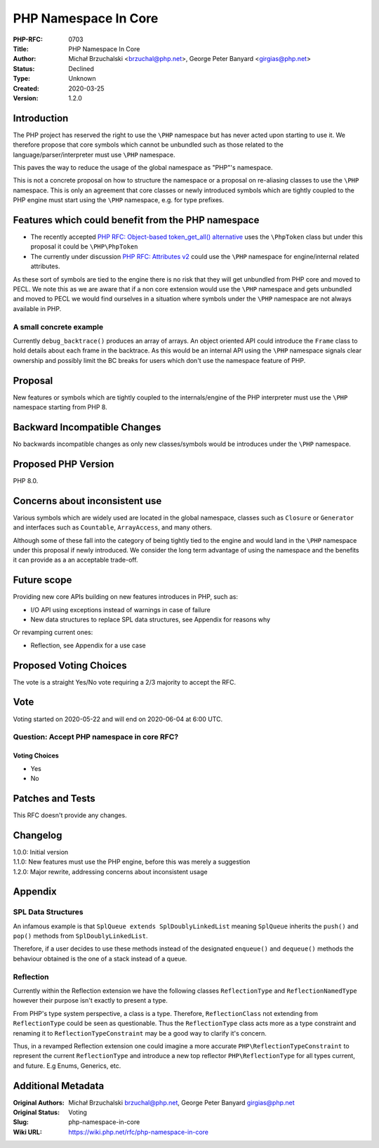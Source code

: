 PHP Namespace In Core
=====================

:PHP-RFC: 0703
:Title: PHP Namespace In Core
:Author: Michał Brzuchalski <brzuchal@php.net>, George Peter Banyard <girgias@php.net>
:Status: Declined
:Type: Unknown
:Created: 2020-03-25
:Version: 1.2.0

Introduction
------------

The PHP project has reserved the right to use the ``\PHP`` namespace but
has never acted upon starting to use it. We therefore propose that core
symbols which cannot be unbundled such as those related to the
language/parser/interpreter must use ``\PHP`` namespace.

This paves the way to reduce the usage of the global namespace as
"PHP"'s namespace.

This is not a concrete proposal on how to structure the namespace or a
proposal on re-aliasing classes to use the ``\PHP`` namespace. This is
only an agreement that core classes or newly introduced symbols which
are tightly coupled to the PHP engine must start using the ``\PHP``
namespace, e.g. for type prefixes.

Features which could benefit from the PHP namespace
---------------------------------------------------

-  The recently accepted `PHP RFC: Object-based token_get_all()
   alternative </rfc/token_as_object>`__ uses the ``\PhpToken`` class
   but under this proposal it could be ``\PHP\PhpToken``
-  The currently under discussion `PHP RFC: Attributes
   v2 </rfc/attributes_v2>`__ could use the ``\PHP`` namespace for
   engine/internal related attributes.

As these sort of symbols are tied to the engine there is no risk that
they will get unbundled from PHP core and moved to PECL. We note this as
we are aware that if a non core extension would use the ``\PHP``
namespace and gets unbundled and moved to PECL we would find ourselves
in a situation where symbols under the ``\PHP`` namespace are not always
available in PHP.

A small concrete example
~~~~~~~~~~~~~~~~~~~~~~~~

Currently ``debug_backtrace()`` produces an array of arrays. An object
oriented API could introduce the ``Frame`` class to hold details about
each frame in the backtrace. As this would be an internal API using the
``\PHP`` namespace signals clear ownership and possibly limit the BC
breaks for users which don't use the namespace feature of PHP.

Proposal
--------

New features or symbols which are tightly coupled to the
internals/engine of the PHP interpreter must use the ``\PHP`` namespace
starting from PHP 8.

Backward Incompatible Changes
-----------------------------

No backwards incompatible changes as only new classes/symbols would be
introduces under the ``\PHP`` namespace.

Proposed PHP Version
--------------------

PHP 8.0.

Concerns about inconsistent use
-------------------------------

Various symbols which are widely used are located in the global
namespace, classes such as ``Closure`` or ``Generator`` and interfaces
such as ``Countable``, ``ArrayAccess``, and many others.

Although some of these fall into the category of being tightly tied to
the engine and would land in the ``\PHP`` namespace under this proposal
if newly introduced. We consider the long term advantage of using the
namespace and the benefits it can provide as a an acceptable trade-off.

Future scope
------------

Providing new core APIs building on new features introduces in PHP, such
as:

-  I/O API using exceptions instead of warnings in case of failure
-  New data structures to replace SPL data structures, see Appendix for
   reasons why

Or revamping current ones:

-  Reflection, see Appendix for a use case

Proposed Voting Choices
-----------------------

The vote is a straight Yes/No vote requiring a 2/3 majority to accept
the RFC.

Vote
----

Voting started on 2020-05-22 and will end on 2020-06-04 at 6:00 UTC.

Question: Accept PHP namespace in core RFC?
~~~~~~~~~~~~~~~~~~~~~~~~~~~~~~~~~~~~~~~~~~~

Voting Choices
^^^^^^^^^^^^^^

-  Yes
-  No

Patches and Tests
-----------------

This RFC doesn't provide any changes.

Changelog
---------

| 1.0.0: Initial version
| 1.1.0: New features must use the PHP engine, before this was merely a
  suggestion
| 1.2.0: Major rewrite, addressing concerns about inconsistent usage

Appendix
--------

SPL Data Structures
~~~~~~~~~~~~~~~~~~~

An infamous example is that ``SplQueue extends SplDoublyLinkedList``
meaning ``SplQueue`` inherits the ``push()`` and ``pop()`` methods from
``SplDoublyLinkedList``.

Therefore, if a user decides to use these methods instead of the
designated ``enqueue()`` and ``dequeue()`` methods the behaviour
obtained is the one of a stack instead of a queue.

Reflection
~~~~~~~~~~

Currently within the Reflection extension we have the following classes
``ReflectionType`` and ``ReflectionNamedType`` however their purpose
isn't exactly to present a type.

From PHP's type system perspective, a class is a type. Therefore,
``ReflectionClass`` not extending from ``ReflectionType`` could be seen
as questionable. Thus the ``ReflectionType`` class acts more as a type
constraint and renaming it to ``ReflectionTypeConstraint`` may be a good
way to clarify it's concern.

Thus, in a revamped Reflection extension one could imagine a more
accurate ``PHP\ReflectionTypeConstraint`` to represent the current
``ReflectionType`` and introduce a new top reflector
``PHP\ReflectionType`` for all types current, and future. E.g Enums,
Generics, etc.

Additional Metadata
-------------------

:Original Authors: Michał Brzuchalski brzuchal@php.net, George Peter Banyard girgias@php.net
:Original Status: Voting
:Slug: php-namespace-in-core
:Wiki URL: https://wiki.php.net/rfc/php-namespace-in-core
